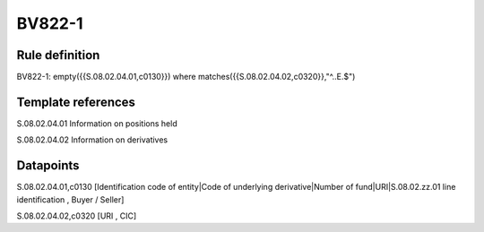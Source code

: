 =======
BV822-1
=======

Rule definition
---------------

BV822-1: empty({{S.08.02.04.01,c0130}}) where matches({{S.08.02.04.02,c0320}},"^..E.$")


Template references
-------------------

S.08.02.04.01 Information on positions held

S.08.02.04.02 Information on derivatives


Datapoints
----------

S.08.02.04.01,c0130 [Identification code of entity|Code of underlying derivative|Number of fund|URI|S.08.02.zz.01 line identification , Buyer / Seller]

S.08.02.04.02,c0320 [URI , CIC]



